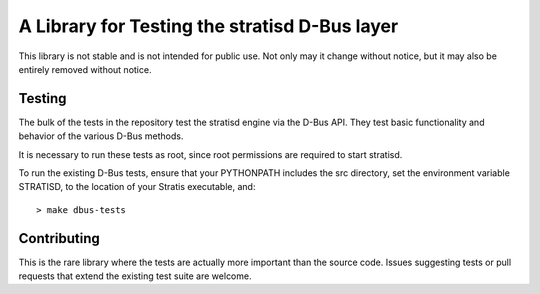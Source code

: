 A Library for Testing the stratisd D-Bus layer 
==============================================

This library is not stable and is not intended for public use. Not only may
it change without notice, but it may also be entirely removed without notice.

Testing
-------
The bulk of the tests in the repository test the stratisd engine via the
D-Bus API. They test basic functionality and behavior of the various D-Bus
methods.

It is necessary to run these tests as root, since root permissions are
required to start stratisd.

To run the existing D-Bus tests, ensure that your PYTHONPATH includes the
src directory, set the environment variable STRATISD, to the location of your
Stratis executable, and: ::

    > make dbus-tests

Contributing
------------
This is the rare library where the tests are actually more important than
the source code. Issues suggesting tests or pull requests that extend the
existing test suite are welcome.
